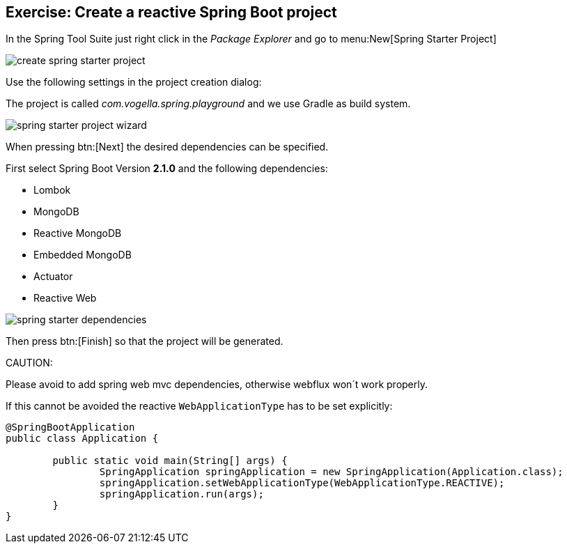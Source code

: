 == Exercise: Create a reactive Spring Boot project

In the Spring Tool Suite just right click in the _Package Explorer_ and go to menu:New[Spring Starter Project]

image::./create-spring-starter-project.png[] 

Use the following settings in the project creation dialog:

The project is called _com.vogella.spring.playground_ and we use Gradle as build system.

image::./spring-starter-project-wizard.png[] 

When pressing btn:[Next] the desired dependencies can be specified.

First select Spring Boot Version *2.1.0* and the following dependencies:

* Lombok
* MongoDB
* Reactive MongoDB
* Embedded MongoDB
* Actuator
* Reactive Web

image::./spring-starter-dependencies.png[] 

Then press btn:[Finish] so that the project will be generated.

CAUTION:
====
Please avoid to add spring web mvc dependencies, otherwise webflux won´t work properly.

If this cannot be avoided the reactive `WebApplicationType` has to be set explicitly:

[source,java]
----
@SpringBootApplication
public class Application {

	public static void main(String[] args) {
		SpringApplication springApplication = new SpringApplication(Application.class);
		springApplication.setWebApplicationType(WebApplicationType.REACTIVE);
		springApplication.run(args);
	}
}
----

====
